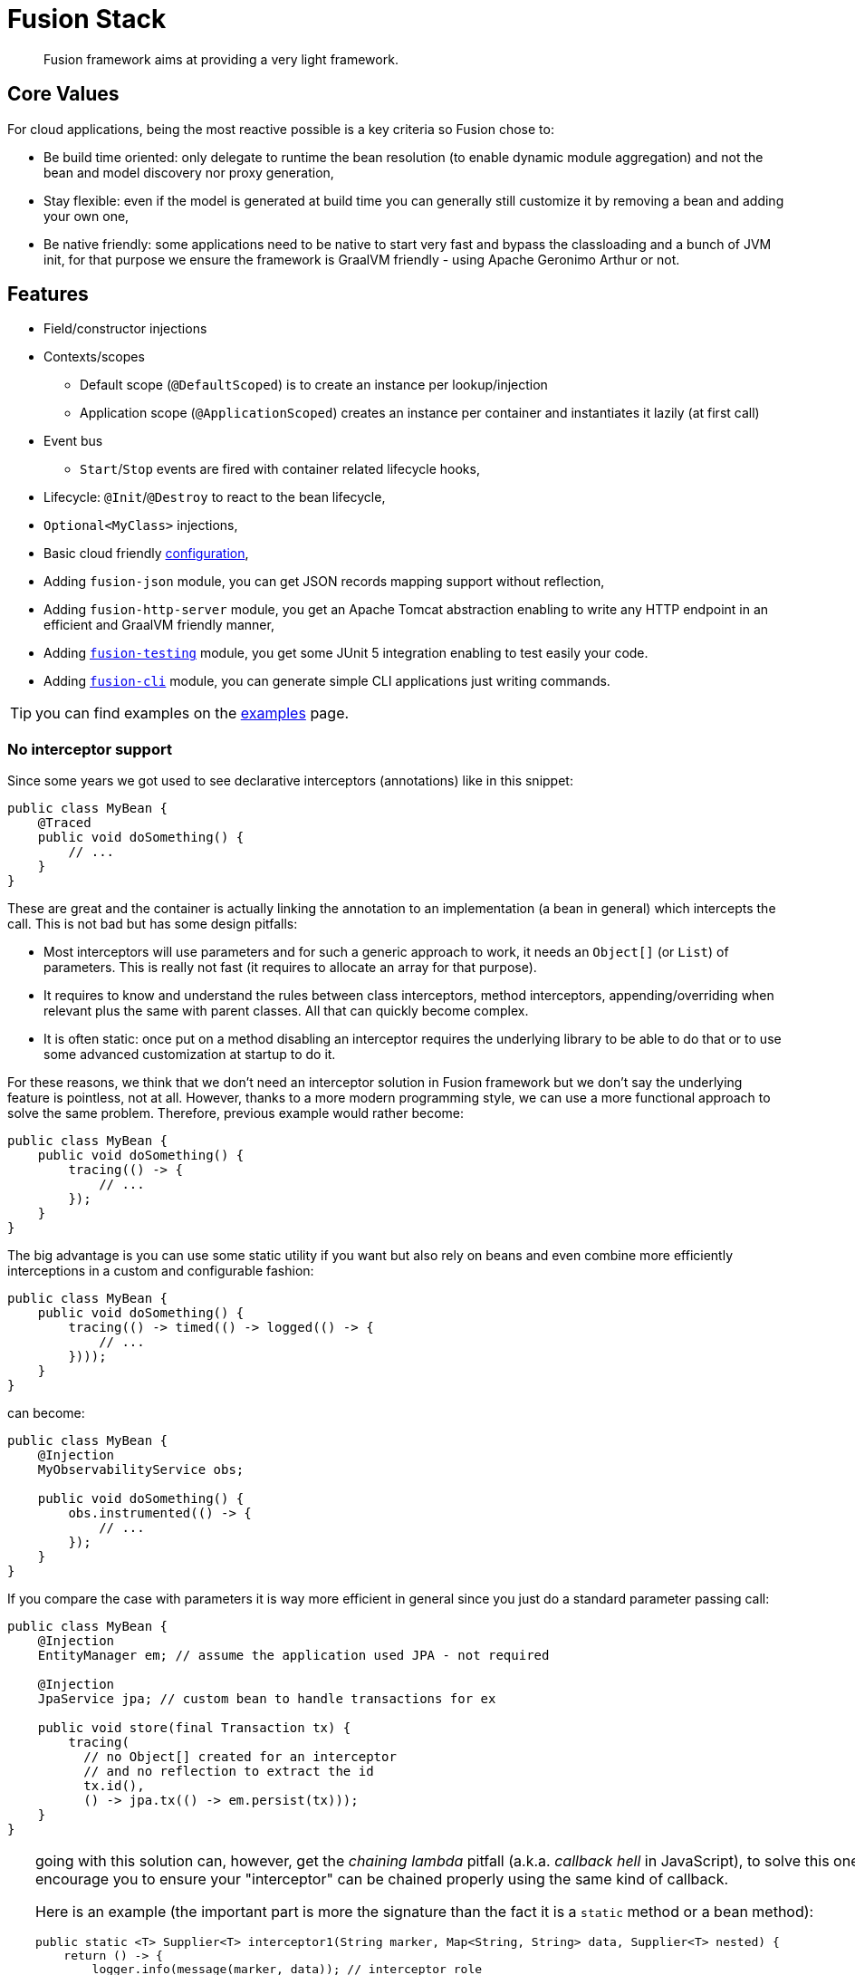 = Fusion Stack
:minisite-index: 100
:minisite-index-title: Getting Started
:minisite-index-description: Entry point.
:minisite-index-icon: play

[abstract]
Fusion framework aims at providing a very light framework.

== Core Values

For cloud applications, being the most reactive possible is a key criteria so Fusion chose to:

* Be build time oriented: only delegate to runtime the bean resolution (to enable dynamic module aggregation) and not the bean and model discovery nor proxy generation,
* Stay flexible: even if the model is generated at build time you can generally still customize it by removing a bean and adding your own one,
* Be native friendly: some applications need to be native to start very fast and bypass the classloading and a bunch of JVM init, for that purpose we ensure the framework is GraalVM friendly - using Apache Geronimo Arthur or not.

== Features

* Field/constructor injections
* Contexts/scopes
** Default scope (`@DefaultScoped`) is to create an instance per lookup/injection
** Application scope (`@ApplicationScoped`) creates an instance per container and instantiates it lazily (at first call)
* Event bus
** `Start`/`Stop` events are fired with container related lifecycle hooks,
* Lifecycle: `@Init`/`@Destroy` to react to the bean lifecycle,
* `Optional<MyClass>` injections,
* Basic cloud friendly xref:examples.adoc#configuration_model[configuration],
* Adding `fusion-json` module, you can get JSON records mapping support without reflection,
* Adding `fusion-http-server` module, you get an Apache Tomcat abstraction enabling to write any HTTP endpoint in an efficient and GraalVM friendly manner,
* Adding xref:testing.adoc[`fusion-testing`] module, you get some JUnit 5 integration enabling to test easily your code.
* Adding xref:cli.adoc[`fusion-cli`] module, you can generate simple CLI applications just writing commands.

TIP: you can find examples on the xref:examples.adoc[examples] page.

=== No interceptor support

Since some years we got used to see declarative interceptors (annotations) like in this snippet:

[source,java]
----
public class MyBean {
    @Traced
    public void doSomething() {
        // ...
    }
}
----

These are great and the container is actually linking the annotation to an implementation (a bean in general) which intercepts the call.
This is not bad but has some design pitfalls:

* Most interceptors will use parameters and for such a generic approach to work, it needs an `Object[]` (or `List`) of parameters.
This is really not fast (it requires to allocate an array for that purpose).
* It requires to know and understand the rules between class interceptors, method interceptors, appending/overriding when relevant plus the same with parent classes.
All that can quickly become complex.
* It is often static: once put on a method disabling an interceptor requires the underlying library to be able to do that or to use some advanced customization at startup to do it.

For these reasons, we think that we don't need an interceptor solution in Fusion framework but we don't say the underlying feature is pointless, not at all.
However, thanks to a more modern programming style, we can use a more functional approach to solve the same problem.
Therefore, previous example would rather become:

[source,java]
----
public class MyBean {
    public void doSomething() {
        tracing(() -> {
            // ...
        });
    }
}
----

The big advantage is you can use some static utility if you want but also rely on beans and even combine more efficiently interceptions in a custom and configurable fashion:

[source,java]
----
public class MyBean {
    public void doSomething() {
        tracing(() -> timed(() -> logged(() -> {
            // ...
        })));
    }
}
----

can become:

[source,java]
----
public class MyBean {
    @Injection
    MyObservabilityService obs;

    public void doSomething() {
        obs.instrumented(() -> {
            // ...
        });
    }
}
----

If you compare the case with parameters it is way more efficient in general since you just do a standard parameter passing call:

[source,java]
----
public class MyBean {
    @Injection
    EntityManager em; // assume the application used JPA - not required

    @Injection
    JpaService jpa; // custom bean to handle transactions for ex

    public void store(final Transaction tx) {
        tracing(
          // no Object[] created for an interceptor
          // and no reflection to extract the id
          tx.id(),
          () -> jpa.tx(() -> em.persist(tx)));
    }
}
----

[TIP]
--
going with this solution can, however, get the _chaining lambda_ pitfall (a.k.a. _callback hell_ in JavaScript),
to solve this one we encourage you to ensure your "interceptor" can be chained properly using the same kind of callback.

Here is an example (the important part is more the signature than the fact it is a `static` method or a bean method):

[source,java]
----
public static <T> Supplier<T> interceptor1(String marker, Map<String, String> data, Supplier<T> nested) {
    return () -> {
        logger.info(message(marker, data)); // interceptor role
        return task.get();  // intercepted business, "ic.proceed()" in jakarta interceptor API
    };
}


public static <T> Supplier<T> interceptor12(Params params, Supplier<T> nested) {
    // same kind of logic for the impl
}
----

Thanks this definition which commonly agreed to use `Supplier<T>` as the intercepted call and the fact interceptor methods return a call and not execute it directly, you can chain them more easily:

[source,java]
----
public void storeCustomer(final Customer customer) {
    interceptor2(
            Params.of(customer),
            interceptor1(
                "incoming-customer", Map.of("id", customer.id()),
                () -> {
                    // business code
                }))
    .get(); // trigger the actual execution, it is the terminal operation for the chain
}
----

If you want to go further you can use a `Stream` to represent that.
Now an interceptor is a `Function<Supplier<T>, Supplier<T>>` so if you define the list of interceptors in a `Stream`, then you can just reduce  them using the business function/logic as identity to have the actual invocation and execute it.
Only detail to take care: ensure to reverse the stream to call the interceptor in order:

[source,java]
----
public void storeCustomer(final Customer customer) {
    Stream.<Function<Supplier<Void>, Supplier<Void>>>of(
                // reversed chain of interceptor (i1 will be executed before i2)
                delegate -> interceptor2(Params.of(customer), delegate),
                delegate -> interceptor1("incoming-customer", Map.of("id", customer.id()), delegate)
        )
        // merge the stream of interceptors as one execution wrapper
        .reduce(identity(), Function::andThen)
        .apply(() -> { // apply to the actual business logic
            System.out.println(">Business");
            return null;
        })
        .get(); // execute it
}
----

Indeed in practise you can extract that kind of code in an utility and use something like:

[source,java]
----
// utility
public static <T> T intercepted(final Supplier<T> execution, final Function<Supplier<T>, Supplier<T>>... interceptors) {
    return Stream.of(interceptors)
            .reduce(identity(), Function::andThen)
            .apply(execution)
            .get();
}

// usage
intercepted(
    () -> { // business logic
        System.out.println(">Business");
        return null;
    },
    // interceptors
    delegate -> interceptor2(Params.of(customer), delegate),
    delegate -> interceptor1("incoming-customer", Map.of("id", customer.id()), delegate)
);
----

This is what the class `io.yupiik.fusion.framework.api.composable.Wraps` does.
--

Last tip: you interceptor can work with `CompletionStage` to add some behavior before/after the call even if the result is not computed synchronously ;).

== Limitations

NOTE: these are limitations _as of today_, none are _technically_ strong limitations we can't fix at a later point if desired.

* A no-arg constructor must be available for any class bean,
* If a method producer bean is `AutoCloseable` then it will be automatically closed,
* Event methods can not be package scope if the enclosing bean uses a subclass proxy (like `@ApplicationScoped` context),
* Constructor injections are supported but for proxied scopes (`@ApplicationScoped` for ex) it requires a default no-arg constructor (in scope `protected` or `public`) in the class (if not existing the instantiation constructor will be called with null parameters),
* Event bus listeners can only have the event as method parameter,
* Only classes are supported exception for method producers which can return a `ParameterizedType` (ex: `List<String>`) but injections must exactly match this type and `List`/`Set` injections are handled by looking up all beans matching the parameter.

== Setup

See xref:setup.adoc[setup] page to see how to get your project started.

== Extension Modules

* xref:json.adoc[JSON]
* xref:jwt.adoc[JWT validation]
* xref:http-server.adoc[HTTP Server]
* xref:http-client.adoc[HTTP Client]
* xref:observability.adoc[Observability]
* xref:handlebars.adoc[Handlebars]
* xref:persistence.adoc[Persistence]
